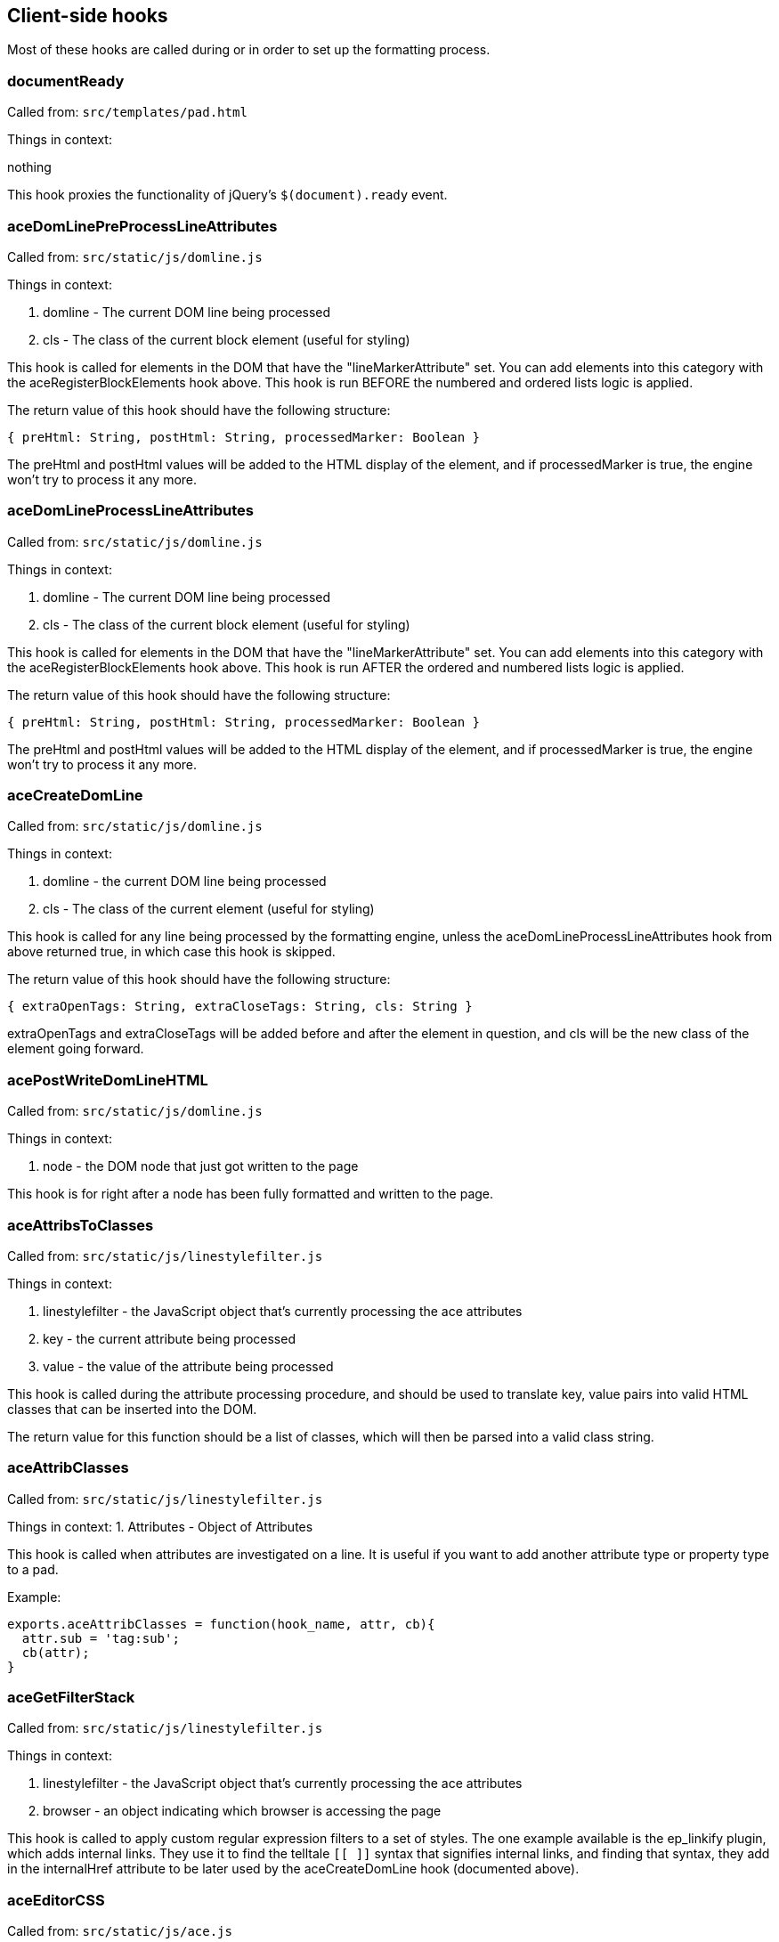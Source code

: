 == Client-side hooks

Most of these hooks are called during or in order to set up the formatting
process.

=== documentReady
Called from: `src/templates/pad.html`

Things in context:

nothing

This hook proxies the functionality of jQuery's `$(document).ready` event.

=== aceDomLinePreProcessLineAttributes

Called from: `src/static/js/domline.js`

Things in context:

1. domline - The current DOM line being processed
2. cls - The class of the current block element (useful for styling)

This hook is called for elements in the DOM that have the "lineMarkerAttribute"
set. You can add elements into this category with the aceRegisterBlockElements
hook above. This hook is run BEFORE the numbered and ordered lists logic is
applied.

The return value of this hook should have the following structure:

`{ preHtml: String, postHtml: String, processedMarker: Boolean }`

The preHtml and postHtml values will be added to the HTML display of the
element, and if processedMarker is true, the engine won't try to process it any
more.

=== aceDomLineProcessLineAttributes

Called from: `src/static/js/domline.js`

Things in context:

1. domline - The current DOM line being processed
2. cls - The class of the current block element (useful for styling)

This hook is called for elements in the DOM that have the "lineMarkerAttribute"
set. You can add elements into this category with the aceRegisterBlockElements
hook above. This hook is run AFTER the ordered and numbered lists logic is
applied.

The return value of this hook should have the following structure:

`{ preHtml: String, postHtml: String, processedMarker: Boolean }`

The preHtml and postHtml values will be added to the HTML display of the
element, and if processedMarker is true, the engine won't try to process it any
more.

=== aceCreateDomLine

Called from: `src/static/js/domline.js`

Things in context:

1. domline - the current DOM line being processed
2. cls - The class of the current element (useful for styling)

This hook is called for any line being processed by the formatting engine,
unless the aceDomLineProcessLineAttributes hook from above returned true, in
which case this hook is skipped.

The return value of this hook should have the following structure:

`{ extraOpenTags: String, extraCloseTags: String, cls: String }`

extraOpenTags and extraCloseTags will be added before and after the element in
question, and cls will be the new class of the element going forward.

=== acePostWriteDomLineHTML

Called from: `src/static/js/domline.js`

Things in context:

1. node - the DOM node that just got written to the page

This hook is for right after a node has been fully formatted and written to the
page.

=== aceAttribsToClasses

Called from: `src/static/js/linestylefilter.js`

Things in context:

1. linestylefilter - the JavaScript object that's currently processing the ace
   attributes
2. key - the current attribute being processed
3. value - the value of the attribute being processed

This hook is called during the attribute processing procedure, and should be
used to translate key, value pairs into valid HTML classes that can be inserted
into the DOM.

The return value for this function should be a list of classes, which will then
be parsed into a valid class string.

=== aceAttribClasses

Called from: `src/static/js/linestylefilter.js`

Things in context:
1. Attributes - Object of Attributes

This hook is called when attributes are investigated on a line. It is useful if
you want to add another attribute type or property type to a pad.

Example:

[source,javascript]
----
exports.aceAttribClasses = function(hook_name, attr, cb){
  attr.sub = 'tag:sub';
  cb(attr);
}
----

=== aceGetFilterStack

Called from: `src/static/js/linestylefilter.js`

Things in context:

1. linestylefilter - the JavaScript object that's currently processing the ace
   attributes
2. browser - an object indicating which browser is accessing the page

This hook is called to apply custom regular expression filters to a set of
styles. The one example available is the ep_linkify plugin, which adds internal
links. They use it to find the telltale `[[ ]]` syntax that signifies internal
links, and finding that syntax, they add in the internalHref attribute to be
later used by the aceCreateDomLine hook (documented above).

=== aceEditorCSS

Called from: `src/static/js/ace.js`

Things in context: None

This hook is provided to allow custom CSS files to be loaded. The return value
should be an array of resource urls or paths relative to the plugins directory.

=== aceInitInnerdocbodyHead

Called from: `src/static/js/ace.js`

Things in context:

1. iframeHTML - the HTML of the editor iframe up to this point, in array format

This hook is called during the creation of the editor HTML. The array should
have lines of HTML added to it, giving the plugin author a chance to add in
meta, script, link, and other tags that go into the `<head>` element of the
editor HTML document.

=== aceEditEvent

Called from: `src/static/js/ace2_inner.js`

Things in context:

1. callstack - a bunch of information about the current action
2. editorInfo - information about the user who is making the change
3. rep - information about where the change is being made
4. documentAttributeManager - information about attributes in the document (this
   is a mystery to me)

This hook is made available to edit the edit events that might occur when
changes are made. Currently you can change the editor information, some of the
meanings of the edit, and so on. You can also make internal changes (internal to
your plugin) that use the information provided by the edit event.

=== aceRegisterNonScrollableEditEvents

Called from: `src/static/js/ace2_inner.js`

Things in context: None

When aceEditEvent (documented above) finishes processing the event, it scrolls
the viewport to make caret visible to the user, but if you don't want that
behavior to happen you can use this hook to register which edit events should
not scroll viewport. The return value of this hook should be a list of event
names.

Example:

[source, javascript]
----
exports.aceRegisterNonScrollableEditEvents = function(){
  return [ 'repaginate', 'updatePageCount' ];
}
----

=== aceRegisterBlockElements

Called from: `src/static/js/ace2_inner.js`

Things in context: None

The return value of this hook will add elements into the "lineMarkerAttribute"
category, making the aceDomLineProcessLineAttributes hook (documented below)
call for those elements.

=== aceInitialized

Called from: `src/static/js/ace2_inner.js`

Things in context:

1. editorInfo - information about the user who will be making changes through
   the interface, and a way to insert functions into the main ace object (see
   ep_headings)
2. rep - information about where the user's cursor is
3. documentAttributeManager - some kind of magic

This hook is for inserting further information into the ace engine, for later
use in formatting hooks.

=== postAceInit

Called from: `src/static/js/pad.js`

Things in context:

1. ace - the ace object that is applied to this editor.
2. clientVars - Object containing client-side configuration such as author ID
   and plugin settings. Your plugin can manipulate this object via the
   `clientVars` server-side hook.
3. pad - the pad object of the current pad.

=== postToolbarInit

Called from: `src/static/js/pad_editbar.js`

Things in context:

1. ace - the ace object that is applied to this editor.
2. toolbar - Editbar instance. See below for the Editbar documentation.

Can be used to register custom actions to the toolbar.

Usage examples:

* https://github.com/tiblu/ep_authorship_toggle

=== postTimesliderInit

Called from: `src/static/js/timeslider.js`

There doesn't appear to be any example available of this particular hook being
used, but it gets fired after the timeslider is all set up.

=== goToRevisionEvent

Called from: `src/static/js/broadcast.js`

Things in context:

1. rev - The newRevision

This hook gets fired both on timeslider load (as timeslider shows a new
revision) and when the new revision is showed to a user. There doesn't appear to
be any example available of this particular hook being used.

=== userJoinOrUpdate

Called from: `src/static/js/pad_userlist.js`

Things in context:

1. info - the user information

This hook is called on the client side whenever a user joins or changes. This
can be used to create notifications or an alternate user list.

=== chatNewMessage

Called from: `src/static/js/chat.js`

This hook runs on the client side whenever a chat message is received from the
server. It can be used to create different notifications for chat messages. Hook
functions can modify the `author`, `authorName`, `duration`, `rendered`,
`sticky`, `text`, and `timeStr` context properties to change how the message is
processed. The `text` and `timeStr` properties may contain HTML and come
pre-sanitized; plugins should be careful to sanitize any added user input to
avoid introducing an XSS vulnerability.

Context properties:

* `authorName`: The display name of the user that wrote the message.
* `author`: The author ID of the user that wrote the message.
* `text`: Sanitized message HTML, with URLs wrapped like `<a
  href="url">url</a>`. (Note that `message.text` is not sanitized or processed
  in any way.)
* `message`: The raw message object as received from the server, except with
  time correction and a default `authorId` property if missing. Plugins must not
  modify this object. Warning: Unlike `text`, `message.text` is not
  pre-sanitized or processed in any way.
* `rendered` - Used to override the default message rendering. Initially set to
  `null`. If the hook function sets this to a DOM element object or a jQuery
  object, then that object will be used as the rendered message UI. Otherwise,
  if this is set to `null`, then Etherpad will render a default UI for the
  message using the other context properties.
* `sticky` (boolean): Whether the gritter notification should fade out on its
  own or just sit there until manually closed.
* `timestamp`: When the chat message was sent (milliseconds since epoch),
  corrected using the difference between the local clock and the server's clock.
* `timeStr`: The message timestamp as a formatted string.
* `duration`: How long (in milliseconds) to display the gritter notification (0
  to disable).

=== chatSendMessage

Called from: `src/static/js/chat.js`

This hook runs on the client side whenever the user sends a new chat message.
Plugins can mutate the message object to change the message text or add metadata
to control how the message will be rendered by the `chatNewMessage` hook.

Context properties:

* `message`: The message object that will be sent to the Etherpad server.

=== collectContentPre

Called from: src/static/js/contentcollector.js

Things in context:

1. cc - the contentcollector object
2. state - the current state of the change being made
3. tname - the tag name of this node currently being processed
4. styl - the style applied to the node (probably CSS) -- Note the typo
5. cls - the HTML class string of the node

This hook is called before the content of a node is collected by the usual
methods. The cc object can be used to do a bunch of things that modify the
content of the pad. See, for example, the heading1 plugin for etherpad original.

E.g. if you need to apply an attribute to newly inserted characters, call
cc.doAttrib(state, "attributeName") which results in an attribute
attributeName=true.

If you want to specify also a value, call cc.doAttrib(state,
"attributeName::value") which results in an attribute attributeName=value.


=== collectContentImage

Called from: src/static/js/contentcollector.js

Things in context:

1. cc - the contentcollector object
2. state - the current state of the change being made
3. tname - the tag name of this node currently being processed
4. style - the style applied to the node (probably CSS)
5. cls - the HTML class string of the node
6. node - the node being modified

This hook is called before the content of an image node is collected by the
usual methods. The cc object can be used to do a bunch of things that modify the
content of the pad.

Example:

[source, javascript]
----
exports.collectContentImage = function(name, context){
  context.state.lineAttributes.img = context.node.outerHTML;
}

----

=== collectContentPost

Called from: src/static/js/contentcollector.js

Things in context:

1. cc - the contentcollector object
2. state - the current state of the change being made
3. tname - the tag name of this node currently being processed
4. style - the style applied to the node (probably CSS)
5. cls - the HTML class string of the node

This hook is called after the content of a node is collected by the usual
methods. The cc object can be used to do a bunch of things that modify the
content of the pad. See, for example, the heading1 plugin for etherpad original.

=== handleClientMessage_`name`

Called from: `src/static/js/collab_client.js`

Things in context:

1. payload - the data that got sent with the message (use it for custom message
   content)

This hook gets called every time the client receives a message of type `name`.
This can most notably be used with the new HTTP API call, "sendClientsMessage",
which sends a custom message type to all clients connected to a pad. You can
also use this to handle existing types.

`collab_client.js` has a pretty extensive list of message types, if you want to
take a look.

=== aceStartLineAndCharForPoint-aceEndLineAndCharForPoint

Called from: src/static/js/ace2_inner.js

Things in context:

1. callstack - a bunch of information about the current action
2. editorInfo - information about the user who is making the change
3. rep - information about where the change is being made
4. root - the span element of the current line
5. point - the starting/ending element where the cursor highlights
6. documentAttributeManager - information about attributes in the document

This hook is provided to allow a plugin to turn DOM node selection into
[line,char] selection. The return value should be an array of [line,char]

=== aceKeyEvent

Called from: src/static/js/ace2_inner.js

Things in context:

1. callstack - a bunch of information about the current action
2. editorInfo - information about the user who is making the change
3. rep - information about where the change is being made
4. documentAttributeManager - information about attributes in the document
5. evt - the fired event

This hook is provided to allow a plugin to handle key events.
The return value should be true if you have handled the event.

=== collectContentLineText

Called from: src/static/js/contentcollector.js

Things in context:

1. cc - the contentcollector object
2. state - the current state of the change being made
3. tname - the tag name of this node currently being processed
4. text - the text for that line

This hook allows you to validate/manipulate the text before it's sent to the
server side. To change the text, either:

* Set the `text` context property to the desired value and return `undefined`.
* (Deprecated) Return a string. If a hook function changes the `text` context
  property, the return value is ignored. If no hook function changes `text` but
  multiple hook functions return a string, the first one wins.

Example:

[source,javascript]
----
exports.collectContentLineText = (hookName, context) => {
  context.text = tweakText(context.text);
};
----

=== collectContentLineBreak

Called from: src/static/js/contentcollector.js

Things in context:

1. cc - the contentcollector object
2. state - the current state of the change being made
3. tname - the tag name of this node currently being processed

This hook is provided to allow whether the br tag should induce a new magic
domline or not. The return value should be either true(break the line) or false.

=== disableAuthorColorsForThisLine

Called from: src/static/js/linestylefilter.js

Things in context:

1. linestylefilter - the JavaScript object that's currently processing the ace
   attributes
2. text - the line text
3. class - line class

This hook is provided to allow whether a given line should be deliniated with
multiple authors. Multiple authors in one line cause the creation of magic span
lines. This might not suit you and now you can disable it and handle your own
deliniation. The return value should be either true(disable) or false.

=== aceSetAuthorStyle

Called from: src/static/js/ace2_inner.js

Things in context:

1. dynamicCSS - css manager for inner ace
2. outerDynamicCSS - css manager for outer ace
3. parentDynamicCSS - css manager for parent document
4. info - author style info
5. author - author info
6. authorSelector - css selector for author span in inner ace

This hook is provided to allow author highlight style to be modified. Registered
hooks should return 1 if the plugin handles highlighting. If no plugin returns
1, the core will use the default background-based highlighting.

=== aceSelectionChanged

Called from: src/static/js/ace2_inner.js

Things in context:

1. rep - information about where the user's cursor is
2. documentAttributeManager - information about attributes in the document

This hook allows a plugin to react to a cursor or selection change,
perhaps to update a UI element based on the style at the cursor location.
